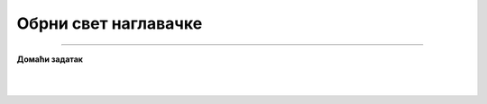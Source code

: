Обрни свет наглавачке
=====================

.. infonote::

 .. image:: ../../_images/robot11.png
    :height: 100
    :align: left

 |

 |


.. image:: ../../_images/robot13.png
    :height: 200
    :align: right

------------

**Домаћи задатак**

|


|
